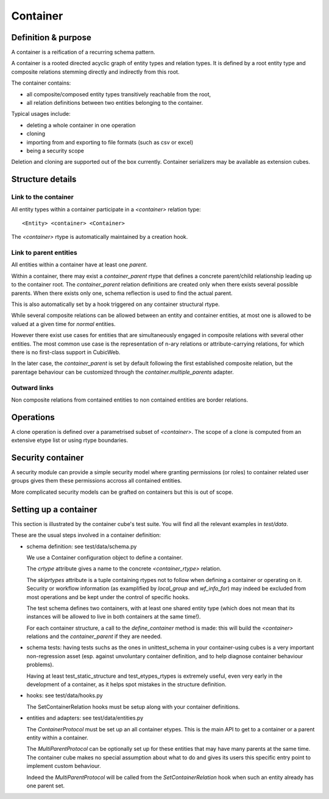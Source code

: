 =========
Container
=========

Definition & purpose
--------------------

A container is a reification of a recurring schema pattern.

A container is a rooted directed acyclic graph of entity types and
relation types. It is defined by a root entity type and composite
relations stemming directly and indirectly from this root.

The container contains:

* all composite/composed entity types transitively reachable from the
  root,

* all relation definitions between two entities belonging to the
  container.

Typical usages include:

* deleting a whole container in one operation

* cloning

* importing from and exporting to file formats (such as csv or excel)

* being a security scope

Deletion and cloning are supported out of the box currently. Container
serializers may be available as extension cubes.


Structure details
-----------------

Link to the container
.....................

All entity types within a container participate in a `<container>`
relation type::

 <Entity> <container> <Container>


The `<container>` rtype is automatically maintained by a creation
hook.


Link to parent entities
.......................

All entities within a container have at least one `parent`.

Within a container, there may exist a `container_parent` rtype that
defines a concrete parent/child relationship leading up to the
container root. The `container_parent` relation definitions are
created only when there exists several possible parents. When there
exists only one, schema reflection is used to find the actual parent.

This is also automatically set by a hook triggered on any container
structural rtype.

While several composite relations can be allowed between an entity
and container entities, at most one is allowed to be valued at
a given time for *normal* entities.

However there exist use cases for entities that are simultaneously
engaged in composite relations with several other entities. The most
common use case is the representation of n-ary relations or
attribute-carrying relations, for which there is no first-class
support in CubicWeb.

In the later case, the `container_parent` is set by default following
the first established composite relation, but the parentage behaviour
can be customized through the `container.multiple_parents` adapter.


Outward links
.............

Non composite relations from contained entities to non contained
entities are border relations.


Operations
----------

A clone operation is defined over a parametrised subset of
`<container>`. The scope of a clone is computed from an extensive etype
list or using rtype boundaries.


Security container
------------------

A security module can provide a simple security model where granting
permissions (or roles) to container related user groups gives them these
permissions accross all contained entities.

More complicated security models can be grafted on containers but this
is out of scope.


Setting up a container
----------------------

This section is illustrated by the container cube's test suite. You
will find all the relevant examples in `test/data`.

These are the usual steps involved in a container definition:

* schema definition: see test/data/schema.py

  We use a Container configuration object to define a container.

  The `crtype` attribute gives a name to the concrete
  `<container_rtype>` relation.

  The `skiprtypes` attribute is a tuple containing rtypes
  not to follow when defining a container or operating on it. Security
  or workflow information (as examplified by `local_group` and
  `wf_info_for`) may indeed be excluded from most operations and be
  kept under the control of specific hooks.

  The test schema defines two containers, with at least one shared
  entity type (which does not mean that its instances will be allowed
  to live in both containers at the same time!).

  For each container structure, a call to the `define_container`
  method is made: this will build the `<container>` relations and the
  `container_parent` if they are needed.

* schema tests: having tests suchs as the ones in unittest_schema in
  your container-using cubes is a very important non-regression asset
  (esp. against unvoluntary container definition, and to help diagnose
  container behaviour problems).

  Having at least test_static_structure and test_etypes_rtypes is
  extremely useful, even very early in the development of a container,
  as it helps spot mistakes in the structure definition.

* hooks: see test/data/hooks.py

  The SetContainerRelation hooks must be setup along with your
  container definitions.

* entities and adapters: see test/data/entities.py

  The `ContainerProtocol` must be set up an all container etypes. This
  is the main API to get to a container or a parent entity within a
  container.

  The `MultiParentProtocol` can be optionally set up for these
  entities that may have many parents at the same time. The container
  cube makes no special assumption about what to do and gives its
  users this specific entry point to implement custom behaviour.

  Indeed the `MultiParentProtocol` will be called from the
  `SetContainerRelation` hook when such an entity already has one parent
  set.


